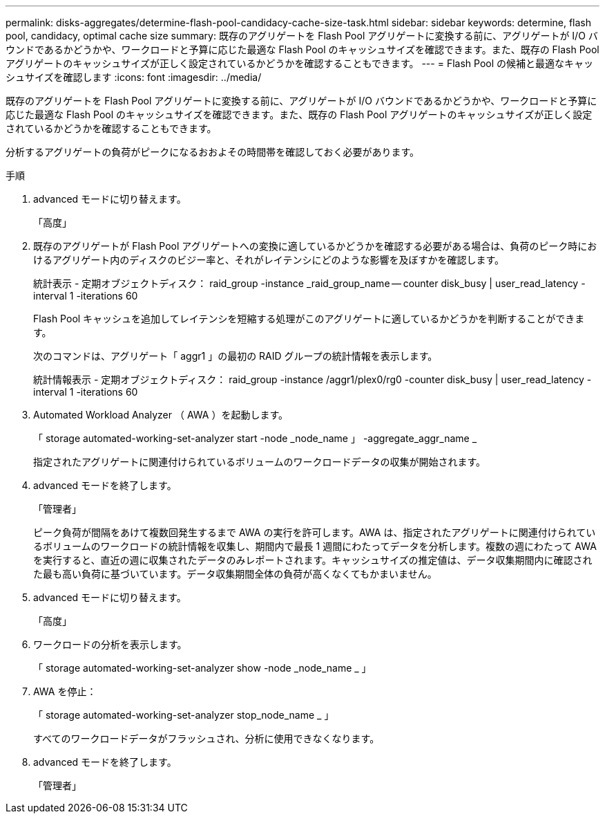 ---
permalink: disks-aggregates/determine-flash-pool-candidacy-cache-size-task.html 
sidebar: sidebar 
keywords: determine, flash pool, candidacy, optimal cache size 
summary: 既存のアグリゲートを Flash Pool アグリゲートに変換する前に、アグリゲートが I/O バウンドであるかどうかや、ワークロードと予算に応じた最適な Flash Pool のキャッシュサイズを確認できます。また、既存の Flash Pool アグリゲートのキャッシュサイズが正しく設定されているかどうかを確認することもできます。 
---
= Flash Pool の候補と最適なキャッシュサイズを確認します
:icons: font
:imagesdir: ../media/


[role="lead"]
既存のアグリゲートを Flash Pool アグリゲートに変換する前に、アグリゲートが I/O バウンドであるかどうかや、ワークロードと予算に応じた最適な Flash Pool のキャッシュサイズを確認できます。また、既存の Flash Pool アグリゲートのキャッシュサイズが正しく設定されているかどうかを確認することもできます。

分析するアグリゲートの負荷がピークになるおおよその時間帯を確認しておく必要があります。

.手順
. advanced モードに切り替えます。
+
「高度」

. 既存のアグリゲートが Flash Pool アグリゲートへの変換に適しているかどうかを確認する必要がある場合は、負荷のピーク時におけるアグリゲート内のディスクのビジー率と、それがレイテンシにどのような影響を及ぼすかを確認します。
+
統計表示 - 定期オブジェクトディスク： raid_group -instance _raid_group_name -- counter disk_busy | user_read_latency -interval 1 -iterations 60

+
Flash Pool キャッシュを追加してレイテンシを短縮する処理がこのアグリゲートに適しているかどうかを判断することができます。

+
次のコマンドは、アグリゲート「 aggr1 」の最初の RAID グループの統計情報を表示します。

+
統計情報表示 - 定期オブジェクトディスク： raid_group -instance /aggr1/plex0/rg0 -counter disk_busy | user_read_latency -interval 1 -iterations 60

. Automated Workload Analyzer （ AWA ）を起動します。
+
「 storage automated-working-set-analyzer start -node _node_name 」 -aggregate_aggr_name _

+
指定されたアグリゲートに関連付けられているボリュームのワークロードデータの収集が開始されます。

. advanced モードを終了します。
+
「管理者」

+
ピーク負荷が間隔をあけて複数回発生するまで AWA の実行を許可します。AWA は、指定されたアグリゲートに関連付けられているボリュームのワークロードの統計情報を収集し、期間内で最長 1 週間にわたってデータを分析します。複数の週にわたって AWA を実行すると、直近の週に収集されたデータのみレポートされます。キャッシュサイズの推定値は、データ収集期間内に確認された最も高い負荷に基づいています。データ収集期間全体の負荷が高くなくてもかまいません。

. advanced モードに切り替えます。
+
「高度」

. ワークロードの分析を表示します。
+
「 storage automated-working-set-analyzer show -node _node_name _ 」

. AWA を停止：
+
「 storage automated-working-set-analyzer stop_node_name _ 」

+
すべてのワークロードデータがフラッシュされ、分析に使用できなくなります。

. advanced モードを終了します。
+
「管理者」



